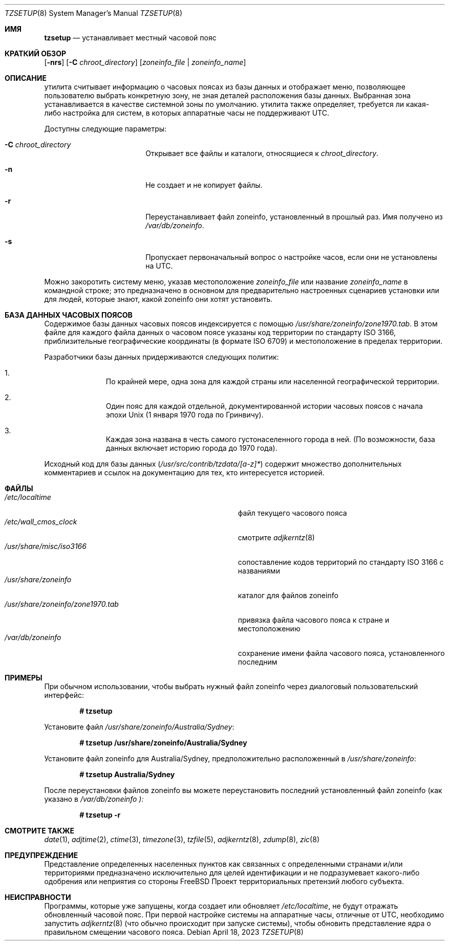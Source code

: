 .\" Copyright (c) 1996 Wolfram Schneider <wosch@FreeBSD.org>. Berlin.
.\" All rights reserved.
.\"
.\" Redistribution and use in source and binary forms, with or without
.\" modification, are permitted provided that the following conditions
.\" are met:
.\" 1. Redistributions of source code must retain the above copyright
.\"    notice, this list of conditions and the following disclaimer.
.\" 2. Redistributions in binary form must reproduce the above copyright
.\"    notice, this list of conditions and the following disclaimer in the
.\"    documentation and/or other materials provided with the distribution.
.\"
.\" THIS SOFTWARE IS PROVIDED BY THE AUTHOR AND CONTRIBUTORS ``AS IS'' AND
.\" ANY EXPRESS OR IMPLIED WARRANTIES, INCLUDING, BUT NOT LIMITED TO, THE
.\" IMPLIED WARRANTIES OF MERCHANTABILITY AND FITNESS FOR A PARTICULAR PURPOSE
.\" ARE DISCLAIMED.  IN NO EVENT SHALL THE AUTHOR OR CONTRIBUTORS BE LIABLE
.\" FOR ANY DIRECT, INDIRECT, INCIDENTAL, SPECIAL, EXEMPLARY, OR CONSEQUENTIAL
.\" DAMAGES (INCLUDING, BUT NOT LIMITED TO, PROCUREMENT OF SUBSTITUTE GOODS
.\" OR SERVICES; LOSS OF USE, DATA, OR PROFITS; OR BUSINESS INTERRUPTION)
.\" HOWEVER CAUSED AND ON ANY THEORY OF LIABILITY, WHETHER IN CONTRACT, STRICT
.\" LIABILITY, OR TORT (INCLUDING NEGLIGENCE OR OTHERWISE) ARISING IN ANY WAY
.\" OUT OF THE USE OF THIS SOFTWARE, EVEN IF ADVISED OF THE POSSIBILITY OF
.\" SUCH DAMAGE.
.\"
.Dd April 18, 2023
.Dt TZSETUP 8
.Os
.Sh ИМЯ
.Nm tzsetup
.Nd устанавливает местный часовой пояс
.Sh КРАТКИЙ ОБЗОР
.Nm
.Op Fl nrs
.Op Fl C Ar chroot_directory
.Op Ar zoneinfo_file | zoneinfo_name
.Sh ОПИСАНИЕ
.Nm
утилита считывает информацию о часовых поясах из базы данных и отображает меню,
позволяющее пользователю выбрать конкретную зону, не зная деталей
расположения базы данных.
Выбранная зона устанавливается в качестве системной
зоны по умолчанию.
.Nm
утилита также определяет, требуется ли какая-либо настройка для систем, в которых
аппаратные часы не поддерживают UTC.
.Pp
Доступны следующие параметры:
.Bl -tag -offset indent -width Fl
.It Fl C Ar chroot_directory
Открывает все файлы и каталоги, относящиеся к
.Ar chroot_directory .
.It Fl n
Не создает и не копирует файлы.
.It Fl r
Переустанавливает файл zoneinfo, установленный в прошлый раз.
Имя получено из
.Pa /var/db/zoneinfo .
.It Fl s
Пропускает первоначальный вопрос о настройке часов, если они не установлены на UTC.
.El
.Pp
Можно закоротить систему меню, указав
местоположение
.Ar zoneinfo_file
или название
.Ar zoneinfo_name
в командной строке; это предназначено в основном для предварительно настроенных
сценариев установки или для людей, которые знают, какой zoneinfo они хотят установить.
.Sh БАЗА ДАННЫХ ЧАСОВЫХ ПОЯСОВ
Содержимое базы данных часовых поясов индексируется с помощью
.Pa /usr/share/zoneinfo/zone1970.tab .
В этом файле для каждого файла данных о часовом поясе указаны код территории по стандарту ISO 3166,
приблизительные географические координаты (в формате ISO 6709)
и местоположение в пределах территории.
.Pp
Разработчики базы данных придерживаются следующих политик:
.Bl -enum -offset indent
.It
По крайней мере, одна зона для каждой страны или населенной географической территории.
.It
Один пояс для каждой отдельной, документированной истории часовых поясов с
начала эпохи
.Ux
(1 января 1970 года по Гринвичу).
.It
Каждая зона названа в честь самого густонаселенного города в ней.
(По возможности,
база данных включает историю города до 1970 года).
.El
.Pp
Исходный код для базы данных
.Pq Pa /usr/src/contrib/tzdata/[a-z]*
содержит множество дополнительных комментариев и ссылок на документацию для тех,
кто интересуется историей.
.Sh ФАЙЛЫ
.Bl -tag -width ".Pa /usr/share/zoneinfo/zone1970.tab" -compact
.It Pa /etc/localtime
файл текущего часового пояса
.It Pa /etc/wall_cmos_clock
смотрите
.Xr adjkerntz 8
.It Pa /usr/share/misc/iso3166
сопоставление кодов территорий по стандарту ISO 3166 с названиями
.It Pa /usr/share/zoneinfo
каталог для файлов zoneinfo
.It Pa /usr/share/zoneinfo/zone1970.tab
привязка файла часового пояса к стране и местоположению
.It Pa /var/db/zoneinfo
сохранение имени файла часового пояса, установленного последним
.El
.Sh ПРИМЕРЫ
При обычном использовании, чтобы выбрать нужный файл zoneinfo через диалоговый
пользовательский интерфейс:
.Pp
.Dl # tzsetup
.Pp
Установите файл
.Pa /usr/share/zoneinfo/Australia/Sydney :
.Pp
.Dl "# tzsetup /usr/share/zoneinfo/Australia/Sydney"
.Pp
Установите файл zoneinfo для Australia/Sydney, предположительно расположенный в
.Pa /usr/share/zoneinfo :
.Pp
.Dl "# tzsetup Australia/Sydney"
.Pp
После переустановки файлов zoneinfo вы можете переустановить
последний установленный файл zoneinfo (как указано в
.Pa /var/db/zoneinfo ):
.Pp
.Dl "# tzsetup -r"
.Sh СМОТРИТЕ ТАКЖЕ
.Xr date 1 ,
.Xr adjtime 2 ,
.Xr ctime 3 ,
.Xr timezone 3 ,
.Xr tzfile 5 ,
.Xr adjkerntz 8 ,
.Xr zdump 8 ,
.Xr zic 8
.Sh ПРЕДУПРЕЖДЕНИЕ
Представление определенных населенных пунктов как связанных с определенными
странами и/или территориями предназначено исключительно для целей идентификации
и не подразумевает какого-либо одобрения или неприятия со стороны 
.Fx
Проект территориальных претензий любого субъекта.
.Sh НЕИСПРАВНОСТИ
Программы, которые уже запущены, когда
.Nm
создает или обновляет
.Pa /etc/localtime ,
не будут отражать обновленный часовой пояс.
При первой настройке системы на
аппаратные часы, отличные от UTC, необходимо запустить
.Xr adjkerntz 8
(что обычно происходит при запуске системы), чтобы обновить
представление ядра о правильном смещении часового пояса.
